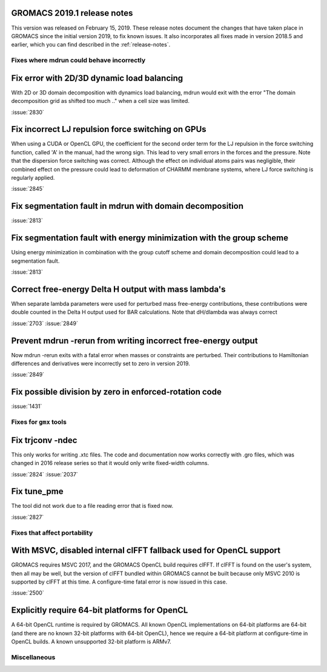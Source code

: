 GROMACS 2019.1 release notes
----------------------------

This version was released on February 15, 2019. These release notes
document the changes that have taken place in GROMACS since the
initial version 2019, to fix known issues. It also incorporates all
fixes made in version 2018.5 and earlier, which you can find described
in the :ref:`release-notes`.

Fixes where mdrun could behave incorrectly
^^^^^^^^^^^^^^^^^^^^^^^^^^^^^^^^^^^^^^^^^^^^^^^^

Fix error with 2D/3D dynamic load balancing
-------------------------------------------

With 2D or 3D domain decomposition with dynamics load balancing,
mdrun would exit with the error "The domain decomposition grid
as shifted too much .." when a cell size was limited.

:issue:`2830`

Fix incorrect LJ repulsion force switching on GPUs
--------------------------------------------------

When using a CUDA or OpenCL GPU, the coefficient for the second order
term for the LJ repulsion in the force switching function, called 'A'
in the manual, had the wrong sign. This lead to very small errors in
the forces and the pressure. Note that the dispersion force switching
was correct. Although the effect on individual atoms pairs was negligible,
their combined effect on the pressure could lead to deformation of
CHARMM membrane systems, where LJ force switching is regularly applied.

:issue:`2845`


Fix segmentation fault in mdrun with domain decomposition
---------------------------------------------------------

:issue:`2813`

Fix segmentation fault with energy minimization with the group scheme
---------------------------------------------------------------------

Using energy minimization in combination with the group cutoff scheme
and domain decomposition could lead to a segmentation fault.

:issue:`2813`

Correct free-energy Delta H output with mass lambda's
-----------------------------------------------------

When separate lambda parameters were used for perturbed mass
free-energy contributions, these contributions were double counted
in the Delta H output used for BAR calculations. Note that dH/dlambda
was always correct

:issue:`2703`
:issue:`2849`

Prevent mdrun -rerun from writing incorrect free-energy output
--------------------------------------------------------------

Now mdrun -rerun exits with a fatal error when masses or constraints
are perturbed. Their contributions to Hamiltonian differences and
derivatives were incorrectly set to zero in version 2019.

:issue:`2849`

Fix possible division by zero in enforced-rotation code
-------------------------------------------------------

:issue:`1431`

Fixes for ``gmx`` tools
^^^^^^^^^^^^^^^^^^^^^^^

Fix trjconv -ndec
---------------------------------------------------------

This only works for writing .xtc files. The code and documentation now
works correctly with .gro files, which was changed in 2016 release series so that
it would only write fixed-width columns.

:issue:`2824`
:issue:`2037`

Fix tune_pme
---------------------------------------------------------

The tool did not work due to a file reading error that is fixed now.

:issue:`2827`

Fixes that affect portability
^^^^^^^^^^^^^^^^^^^^^^^^^^^^^

With MSVC, disabled internal clFFT fallback used for OpenCL support
-------------------------------------------------------------------
GROMACS requires MSVC 2017, and the GROMACS OpenCL build requires
clFFT. If clFFT is found on the user's system, then all may be well,
but the version of clFFT bundled within GROMACS cannot be built
because only MSVC 2010 is supported by clFFT at this time. A
configure-time fatal error is now issued in this case.

:issue:`2500`

Explicitly require 64-bit platforms for OpenCL
------------------------------------------------

A 64-bit OpenCL runtime is required by GROMACS.
All known OpenCL implementations on 64-bit platforms are 64-bit
(and there are no known 32-bit platforms with 64-bit OpenCL),
hence we require a 64-bit platform at configure-time in OpenCL builds.
A known unsupported 32-bit platform is ARMv7.

Miscellaneous
^^^^^^^^^^^^^
